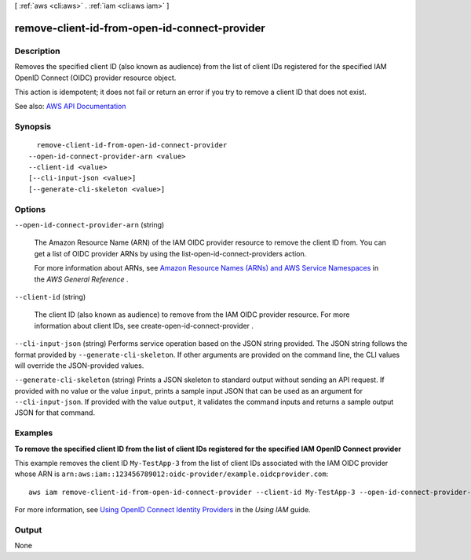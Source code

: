 [ :ref:`aws <cli:aws>` . :ref:`iam <cli:aws iam>` ]

.. _cli:aws iam remove-client-id-from-open-id-connect-provider:


**********************************************
remove-client-id-from-open-id-connect-provider
**********************************************



===========
Description
===========



Removes the specified client ID (also known as audience) from the list of client IDs registered for the specified IAM OpenID Connect (OIDC) provider resource object.

 

This action is idempotent; it does not fail or return an error if you try to remove a client ID that does not exist.



See also: `AWS API Documentation <https://docs.aws.amazon.com/goto/WebAPI/iam-2010-05-08/RemoveClientIDFromOpenIDConnectProvider>`_


========
Synopsis
========

::

    remove-client-id-from-open-id-connect-provider
  --open-id-connect-provider-arn <value>
  --client-id <value>
  [--cli-input-json <value>]
  [--generate-cli-skeleton <value>]




=======
Options
=======

``--open-id-connect-provider-arn`` (string)


  The Amazon Resource Name (ARN) of the IAM OIDC provider resource to remove the client ID from. You can get a list of OIDC provider ARNs by using the  list-open-id-connect-providers action.

   

  For more information about ARNs, see `Amazon Resource Names (ARNs) and AWS Service Namespaces <http://docs.aws.amazon.com/general/latest/gr/aws-arns-and-namespaces.html>`_ in the *AWS General Reference* .

  

``--client-id`` (string)


  The client ID (also known as audience) to remove from the IAM OIDC provider resource. For more information about client IDs, see  create-open-id-connect-provider .

  

``--cli-input-json`` (string)
Performs service operation based on the JSON string provided. The JSON string follows the format provided by ``--generate-cli-skeleton``. If other arguments are provided on the command line, the CLI values will override the JSON-provided values.

``--generate-cli-skeleton`` (string)
Prints a JSON skeleton to standard output without sending an API request. If provided with no value or the value ``input``, prints a sample input JSON that can be used as an argument for ``--cli-input-json``. If provided with the value ``output``, it validates the command inputs and returns a sample output JSON for that command.



========
Examples
========

**To remove the specified client ID from the list of client IDs registered for the specified IAM OpenID Connect provider**

This example removes the client ID ``My-TestApp-3`` from the list of client IDs associated with the IAM OIDC provider whose 
ARN is ``arn:aws:iam::123456789012:oidc-provider/example.oidcprovider.com``::

  aws iam remove-client-id-from-open-id-connect-provider --client-id My-TestApp-3 --open-id-connect-provider-arn arn:aws:iam::123456789012:oidc-provider/example.oidcprovider.com


For more information, see `Using OpenID Connect Identity Providers`_ in the *Using IAM* guide.

.. _`Using OpenID Connect Identity Providers`: http://docs.aws.amazon.com/IAM/latest/UserGuide/identity-providers-oidc.html

======
Output
======

None